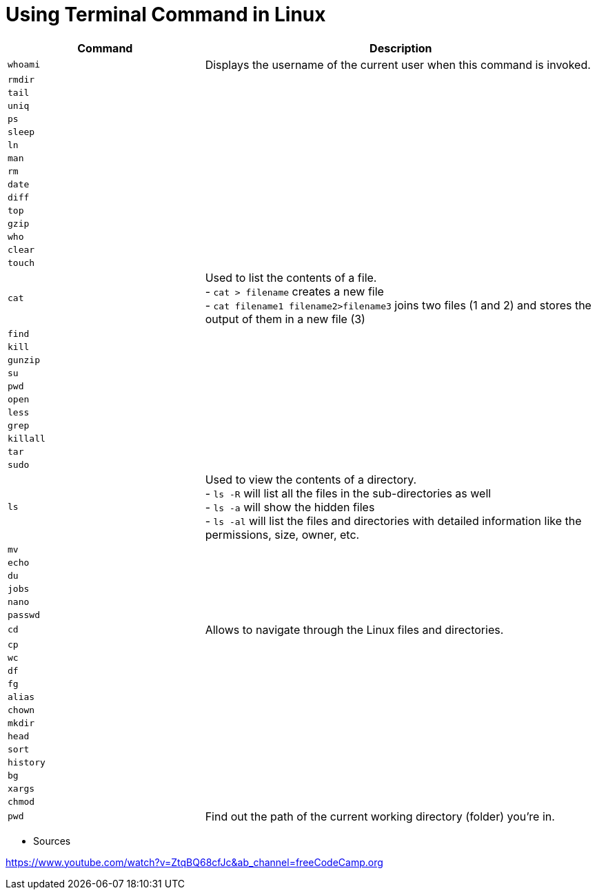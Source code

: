 = Using Terminal Command in Linux

[cols="1,2", options="header"]
|===

| Command
| Description

| `whoami`
| Displays the username of the current user when this command is invoked.

| `rmdir`
|

| `tail`
|

| `uniq`
|

| `ps`
|

| `sleep`
|

| `ln`
|

| `man`
|

| `rm`
|

| `date`
|

| `diff`
|

| `top`
|

| `gzip`
|

| `who`
|

| `clear`
|

| `touch`
|

| `cat`
|  Used to list the contents of a file. +
- `cat > filename` creates a new file +
- `cat filename1 filename2>filename3` joins two files (1 and 2) and stores the output of them in a new file (3) +


| `find`
|

| `kill`
|

| `gunzip`
|

| `su`
|

| `pwd`
|

| `open`
|

| `less`
|

| `grep`
|

| `killall`
|

| `tar`
|

| `sudo`
|

| `ls`
| Used to view the contents of a directory. +
- `ls -R` will list all the files in the sub-directories as well +
- `ls -a` will show the hidden files +
- `ls -al` will list the files and directories with detailed information like the permissions, size, owner, etc.

| `mv`
|

| `echo`
|

| `du`
|

| `jobs`
|

| `nano`
|

| `passwd`
|

| `cd`
| Allows to navigate through the Linux files and directories.

| `cp`
|

| `wc`
|

| `df`
|

| `fg`
|

| `alias`
|

| `chown`
|

| `mkdir`
|

| `head`
|

| `sort`
|

| `history`
|

| `bg`
|

| `xargs`
|

| `chmod`
|

| `pwd`
| Find out the path of the current working directory (folder) you’re in.

|===




* Sources

https://www.youtube.com/watch?v=ZtqBQ68cfJc&ab_channel=freeCodeCamp.org
